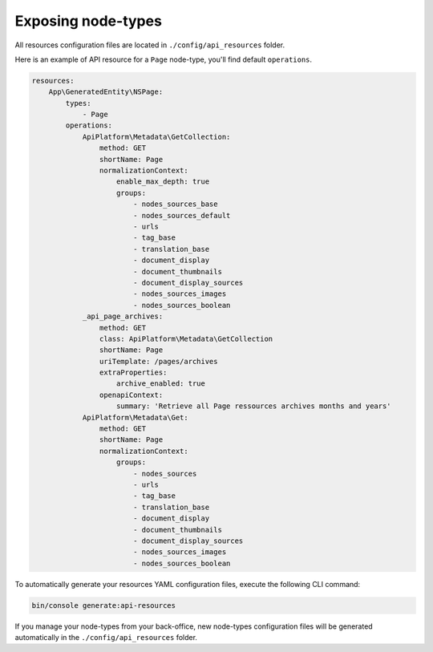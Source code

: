 .. _exposing_node_types:

Exposing node-types
===================

All resources configuration files are located in ``./config/api_resources`` folder.

Here is an example of API resource for a ``Page`` node-type, you'll find default ``operations``.

.. code-block:: yaml

    resources:
        App\GeneratedEntity\NSPage:
            types:
                - Page
            operations:
                ApiPlatform\Metadata\GetCollection:
                    method: GET
                    shortName: Page
                    normalizationContext:
                        enable_max_depth: true
                        groups:
                            - nodes_sources_base
                            - nodes_sources_default
                            - urls
                            - tag_base
                            - translation_base
                            - document_display
                            - document_thumbnails
                            - document_display_sources
                            - nodes_sources_images
                            - nodes_sources_boolean
                _api_page_archives:
                    method: GET
                    class: ApiPlatform\Metadata\GetCollection
                    shortName: Page
                    uriTemplate: /pages/archives
                    extraProperties:
                        archive_enabled: true
                    openapiContext:
                        summary: 'Retrieve all Page ressources archives months and years'
                ApiPlatform\Metadata\Get:
                    method: GET
                    shortName: Page
                    normalizationContext:
                        groups:
                            - nodes_sources
                            - urls
                            - tag_base
                            - translation_base
                            - document_display
                            - document_thumbnails
                            - document_display_sources
                            - nodes_sources_images
                            - nodes_sources_boolean


To automatically generate your resources YAML configuration files, execute the following CLI command:

.. code-block:: shell

    bin/console generate:api-resources

If you manage your node-types from your back-office, new node-types configuration files will be generated automatically in the ``./config/api_resources`` folder.
